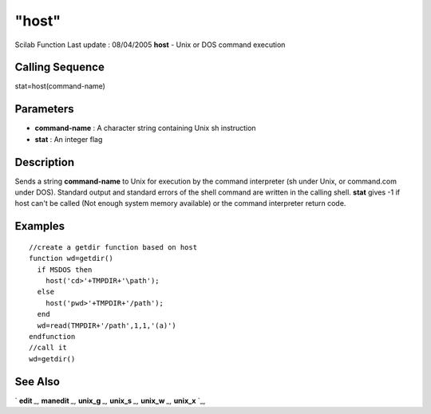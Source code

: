 ====
"host"
====

Scilab Function Last update : 08/04/2005
**host** - Unix or DOS command execution



Calling Sequence
~~~~~~~~~~~~~~~~

stat=host(command-name)




Parameters
~~~~~~~~~~


+ **command-name** : A character string containing Unix sh instruction
+ **stat** : An integer flag




Description
~~~~~~~~~~~

Sends a string **command-name** to Unix for execution by the command
interpreter (sh under Unix, or command.com under DOS). Standard output
and standard errors of the shell command are written in the calling
shell. **stat** gives -1 if host can't be called (Not enough system
memory available) or the command interpreter return code.



Examples
~~~~~~~~


::

    
    
        //create a getdir function based on host
        function wd=getdir()
          if MSDOS then 
            host('cd>'+TMPDIR+'\path');
          else
            host('pwd>'+TMPDIR+'/path');
          end
          wd=read(TMPDIR+'/path',1,1,'(a)')
        endfunction
        //call it
        wd=getdir()
     
      




See Also
~~~~~~~~

` **edit** `_,` **manedit** `_,` **unix_g** `_,` **unix_s** `_,`
**unix_w** `_,` **unix_x** `_,

.. _
      : ://./programming/../fileio/manedit.htm
.. _
      : ://./programming/../utilities/unix_g.htm
.. _
      : ://./programming/../utilities/unix_s.htm
.. _
      : ://./programming/../utilities/unix_x.htm
.. _
      : ://./programming/../utilities/unix_w.htm
.. _
      : ://./programming/../functions/edit.htm


